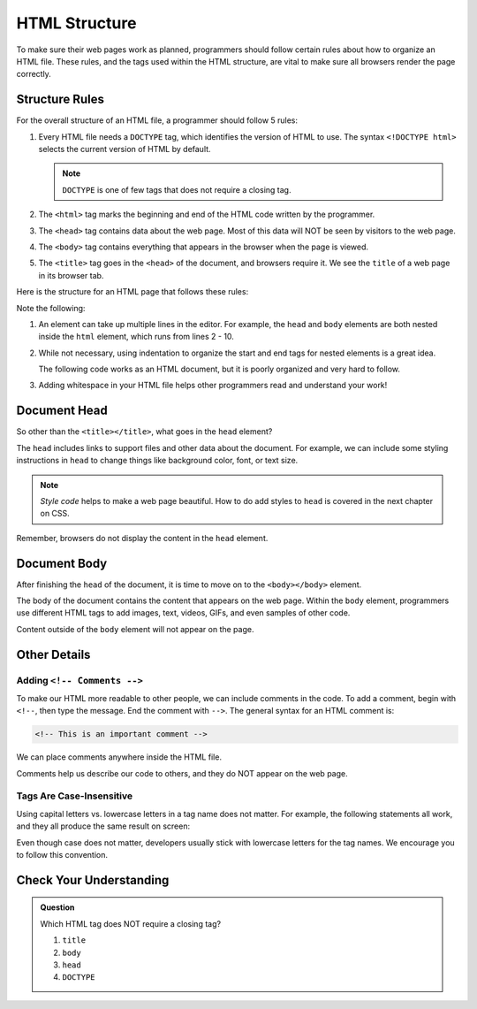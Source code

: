 HTML Structure
==============

.. index:: ! head, ! title, ! html tag, ! doctype, ! body

To make sure their web pages work as planned, programmers should follow certain
rules about how to organize an HTML file. These rules, and the tags used within
the HTML structure, are vital to make sure all browsers render the page
correctly.

Structure Rules
---------------

For the overall structure of an HTML file, a programmer should follow 5 rules:

#. Every HTML file needs a ``DOCTYPE`` tag, which identifies the version of
   HTML to use. The syntax ``<!DOCTYPE html>`` selects the current version of
   HTML by default.

   .. admonition:: Note

      ``DOCTYPE`` is one of few tags that does not require a closing tag.

#. The ``<html>`` tag marks the beginning and end of the HTML code written by
   the programmer.
#. The ``<head>`` tag contains data about the web page. Most of this data will
   NOT be seen by visitors to the web page.
#. The ``<body>`` tag contains everything that appears in the browser when the
   page is viewed.
#. The ``<title>`` tag goes in the ``<head>`` of the document, and browsers
   require it. We see the ``title`` of a web page in its browser tab.

   .. todo:: Add screenshot of some tab titles.

Here is the structure for an HTML page that follows these rules:

.. sourcecode:: html
   :linenos:

   <!DOCTYPE html>
   <html>
      <head>
         <title>My Web Page</title>
         <!-- Page data elements... -->
      </head>
      <body>
         Page content...
      </body>
   </html>

Note the following:

#. An element can take up multiple lines in the editor. For example, the
   ``head`` and ``body`` elements are both nested inside the ``html`` element,
   which runs from lines 2 - 10.
#. While not necessary, using indentation to organize the start and end tags
   for nested elements is a great idea.

   The following code works as an HTML document, but it is poorly organized and
   very hard to follow.

   .. sourcecode:: html
      :linenos:

      <!DOCTYPE html><html><head><title>My Web Page</title><!-- Page data elements... --></head><body>Page content...</body></html>

#. Adding whitespace in your HTML file helps other programmers read and
   understand your work!

Document Head
-------------

So other than the ``<title></title>``, what goes in the ``head`` element?

The ``head`` includes links to support files and other data about the document.
For example, we can include some styling instructions in ``head`` to change
things like background color, font, or text size.

.. admonition:: Note

   *Style code* helps to make a web page beautiful. How to do add styles to
   ``head`` is covered in the next chapter on CSS.

Remember, browsers do not display the content in the ``head`` element.

Document Body
-------------

After finishing the ``head`` of the document, it is time to move on to the
``<body></body>`` element.

The body of the document contains the content that appears on the web page.
Within the ``body`` element, programmers use different HTML tags to add images,
text, videos, GIFs, and even samples of other code.

Content outside of the ``body`` element will not appear on the page.

Other Details
-------------

Adding ``<!-- Comments -->``
^^^^^^^^^^^^^^^^^^^^^^^^^^^^

To make our HTML more readable to other people, we can include comments in the
code. To add a comment, begin with ``<!--``, then type the message. End the
comment with ``-->``. The general syntax for an HTML comment is:

.. sourcecode:: html

   <!-- This is an important comment -->

We can place comments anywhere inside the HTML file.

.. sourcecode:: html
   :linenos:

   <!DOCTYPE html>
   <!-- This is an important comment -->
   <html>
      <head>
         <title>My Web Page</title>
         <!-- This is an important comment -->
      </head>
      <body>
         <!-- This is another important comment -->
      </body>
   </html>
   <!-- This is the final comment -->

Comments help us describe our code to others, and they do NOT appear on the web
page.

Tags Are Case-Insensitive
^^^^^^^^^^^^^^^^^^^^^^^^^

Using capital letters vs. lowercase letters in a tag name does not matter. For
example, the following statements all work, and they all produce the same
result on screen:

.. sourcecode:: html
   :linenos:

   <H1>Hello!</H1>
   <h1>Hello!</h1>
   <H1>Hello!</h1>

Even though case does not matter, developers usually stick with lowercase
letters for the tag names. We encourage you to follow this convention.

Check Your Understanding
------------------------

.. admonition:: Question

   Which HTML tag does NOT require a closing tag?

   #. ``title``
   #. ``body``
   #. ``head``
   #. ``DOCTYPE``
